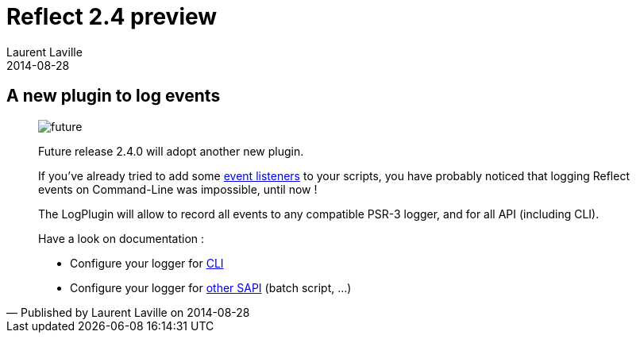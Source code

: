 :doctitle:    Reflect 2.4 preview
:description: part 1
:iconsfont: font-awesome
:imagesdir: ./images
:author:    Laurent Laville
:revdate:   2014-08-28
:pubdate:   Thu, 28 Aug 2014 14:17:07 +0200
:summary:   A new plugin to log events
:jumbotron:
:jumbotron-fullwidth:
:footer-fullwidth:
:manurl:    http://php5.laurent-laville.org/reflect/manual/2.4/en

[id="post-5"]
== {summary}

[quote,Published by {author} on {revdate}]
____
image:icons/font-awesome/clock-o.png[alt="future",icon="clock-o",size="4x"]

[role="lead"]
Future release 2.4.0 will adopt another new plugin.

If you've already tried to add some
{manurl}/developer-guide&#45;&#45;plugins.html[event listeners]
to your scripts, you have probably noticed that logging [label label-primary]#Reflect# events on Command-Line was impossible, until now !

The LogPlugin will allow to record all events to any compatible PSR-3 logger, and for all API (including CLI).

Have a look on documentation :

- Configure your logger for {manurl}/user-guide&#45;&#45;configuration.html#_log_plugin[CLI]
- Configure your logger for {manurl}/developer-guide&#45;&#45;log-plugin.html[other SAPI] (batch script, ...)

____
